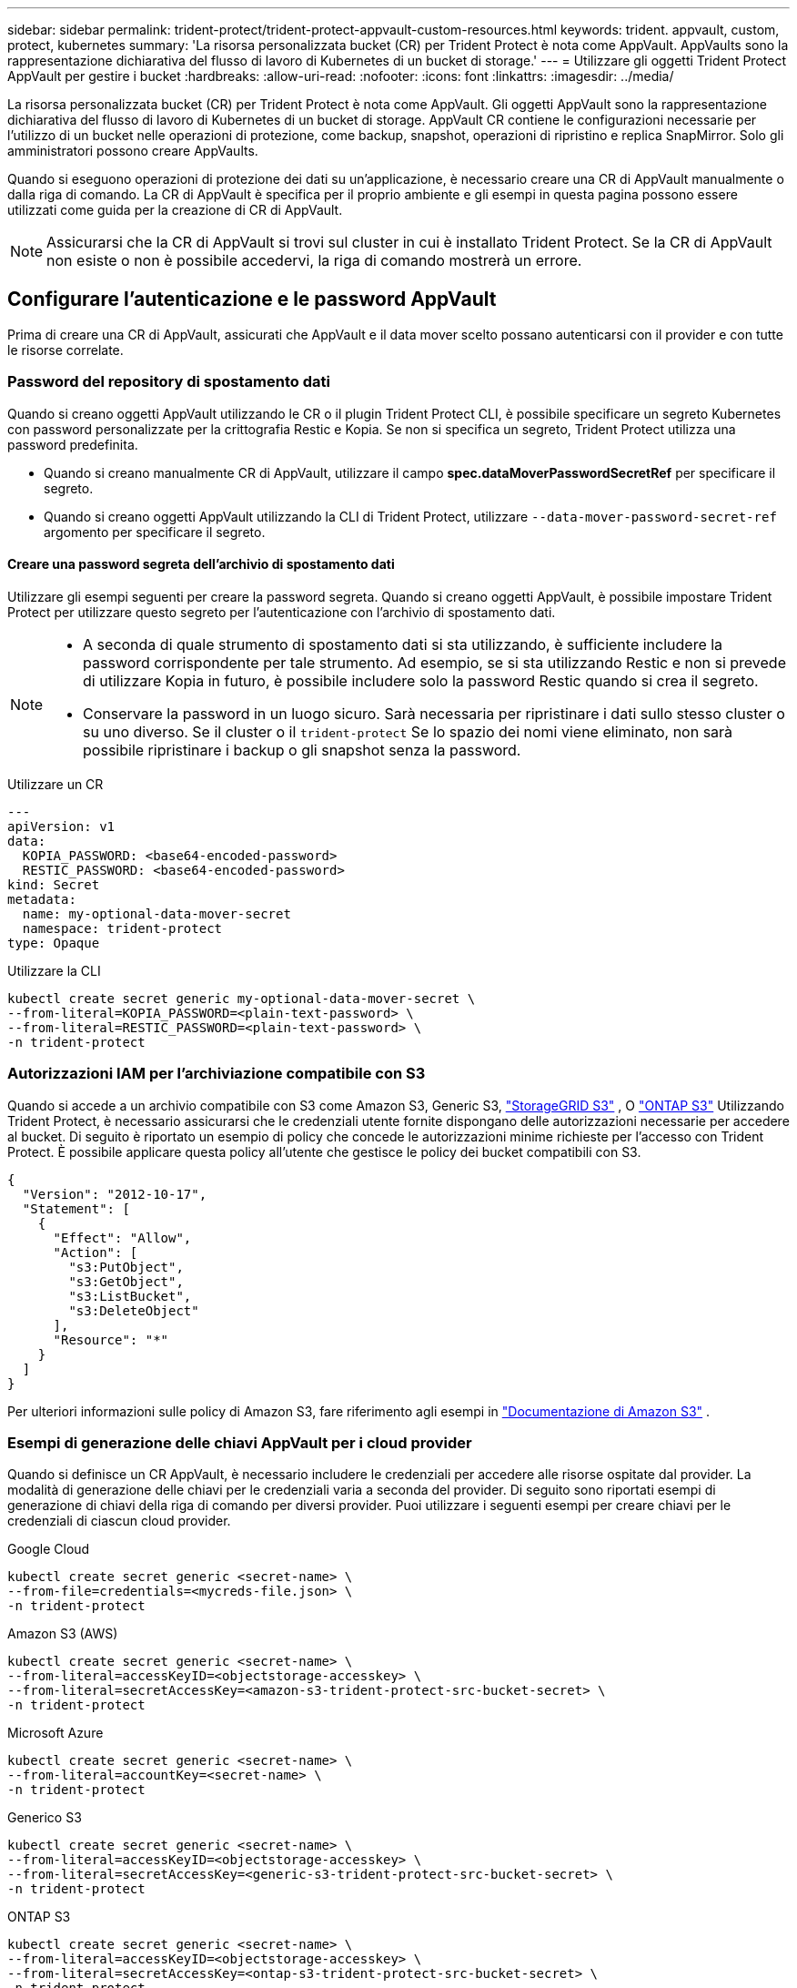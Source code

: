 ---
sidebar: sidebar 
permalink: trident-protect/trident-protect-appvault-custom-resources.html 
keywords: trident. appvault, custom, protect, kubernetes 
summary: 'La risorsa personalizzata bucket (CR) per Trident Protect è nota come AppVault. AppVaults sono la rappresentazione dichiarativa del flusso di lavoro di Kubernetes di un bucket di storage.' 
---
= Utilizzare gli oggetti Trident Protect AppVault per gestire i bucket
:hardbreaks:
:allow-uri-read: 
:nofooter: 
:icons: font
:linkattrs: 
:imagesdir: ../media/


[role="lead"]
La risorsa personalizzata bucket (CR) per Trident Protect è nota come AppVault. Gli oggetti AppVault sono la rappresentazione dichiarativa del flusso di lavoro di Kubernetes di un bucket di storage. AppVault CR contiene le configurazioni necessarie per l'utilizzo di un bucket nelle operazioni di protezione, come backup, snapshot, operazioni di ripristino e replica SnapMirror. Solo gli amministratori possono creare AppVaults.

Quando si eseguono operazioni di protezione dei dati su un'applicazione, è necessario creare una CR di AppVault manualmente o dalla riga di comando. La CR di AppVault è specifica per il proprio ambiente e gli esempi in questa pagina possono essere utilizzati come guida per la creazione di CR di AppVault.


NOTE: Assicurarsi che la CR di AppVault si trovi sul cluster in cui è installato Trident Protect. Se la CR di AppVault non esiste o non è possibile accedervi, la riga di comando mostrerà un errore.



== Configurare l'autenticazione e le password AppVault

Prima di creare una CR di AppVault, assicurati che AppVault e il data mover scelto possano autenticarsi con il provider e con tutte le risorse correlate.



=== Password del repository di spostamento dati

Quando si creano oggetti AppVault utilizzando le CR o il plugin Trident Protect CLI, è possibile specificare un segreto Kubernetes con password personalizzate per la crittografia Restic e Kopia. Se non si specifica un segreto, Trident Protect utilizza una password predefinita.

* Quando si creano manualmente CR di AppVault, utilizzare il campo *spec.dataMoverPasswordSecretRef* per specificare il segreto.
* Quando si creano oggetti AppVault utilizzando la CLI di Trident Protect, utilizzare  `--data-mover-password-secret-ref` argomento per specificare il segreto.




==== Creare una password segreta dell'archivio di spostamento dati

Utilizzare gli esempi seguenti per creare la password segreta. Quando si creano oggetti AppVault, è possibile impostare Trident Protect per utilizzare questo segreto per l'autenticazione con l'archivio di spostamento dati.

[NOTE]
====
* A seconda di quale strumento di spostamento dati si sta utilizzando, è sufficiente includere la password corrispondente per tale strumento. Ad esempio, se si sta utilizzando Restic e non si prevede di utilizzare Kopia in futuro, è possibile includere solo la password Restic quando si crea il segreto.
* Conservare la password in un luogo sicuro. Sarà necessaria per ripristinare i dati sullo stesso cluster o su uno diverso. Se il cluster o il  `trident-protect` Se lo spazio dei nomi viene eliminato, non sarà possibile ripristinare i backup o gli snapshot senza la password.


====
[role="tabbed-block"]
====
.Utilizzare un CR
--
[source, yaml]
----
---
apiVersion: v1
data:
  KOPIA_PASSWORD: <base64-encoded-password>
  RESTIC_PASSWORD: <base64-encoded-password>
kind: Secret
metadata:
  name: my-optional-data-mover-secret
  namespace: trident-protect
type: Opaque
----
--
.Utilizzare la CLI
--
[source, console]
----
kubectl create secret generic my-optional-data-mover-secret \
--from-literal=KOPIA_PASSWORD=<plain-text-password> \
--from-literal=RESTIC_PASSWORD=<plain-text-password> \
-n trident-protect
----
--
====


=== Autorizzazioni IAM per l'archiviazione compatibile con S3

Quando si accede a un archivio compatibile con S3 come Amazon S3, Generic S3,  https://docs.netapp.com/us-en/storagegrid/s3/index.html["StorageGRID S3"^] , O  https://docs.netapp.com/us-en/ontap/s3-config/["ONTAP S3"^] Utilizzando Trident Protect, è necessario assicurarsi che le credenziali utente fornite dispongano delle autorizzazioni necessarie per accedere al bucket. Di seguito è riportato un esempio di policy che concede le autorizzazioni minime richieste per l'accesso con Trident Protect. È possibile applicare questa policy all'utente che gestisce le policy dei bucket compatibili con S3.

[source, json]
----
{
  "Version": "2012-10-17",
  "Statement": [
    {
      "Effect": "Allow",
      "Action": [
        "s3:PutObject",
        "s3:GetObject",
        "s3:ListBucket",
        "s3:DeleteObject"
      ],
      "Resource": "*"
    }
  ]
}
----
Per ulteriori informazioni sulle policy di Amazon S3, fare riferimento agli esempi in  https://docs.aws.amazon.com/AmazonS3/latest/userguide/example-policies-s3.html["Documentazione di Amazon S3"^] .



=== Esempi di generazione delle chiavi AppVault per i cloud provider

Quando si definisce un CR AppVault, è necessario includere le credenziali per accedere alle risorse ospitate dal provider. La modalità di generazione delle chiavi per le credenziali varia a seconda del provider. Di seguito sono riportati esempi di generazione di chiavi della riga di comando per diversi provider. Puoi utilizzare i seguenti esempi per creare chiavi per le credenziali di ciascun cloud provider.

[role="tabbed-block"]
====
.Google Cloud
--
[source, console]
----
kubectl create secret generic <secret-name> \
--from-file=credentials=<mycreds-file.json> \
-n trident-protect
----
--
.Amazon S3 (AWS)
--
[source, console]
----
kubectl create secret generic <secret-name> \
--from-literal=accessKeyID=<objectstorage-accesskey> \
--from-literal=secretAccessKey=<amazon-s3-trident-protect-src-bucket-secret> \
-n trident-protect
----
--
.Microsoft Azure
--
[source, console]
----
kubectl create secret generic <secret-name> \
--from-literal=accountKey=<secret-name> \
-n trident-protect
----
--
.Generico S3
--
[source, console]
----
kubectl create secret generic <secret-name> \
--from-literal=accessKeyID=<objectstorage-accesskey> \
--from-literal=secretAccessKey=<generic-s3-trident-protect-src-bucket-secret> \
-n trident-protect
----
--
.ONTAP S3
--
[source, console]
----
kubectl create secret generic <secret-name> \
--from-literal=accessKeyID=<objectstorage-accesskey> \
--from-literal=secretAccessKey=<ontap-s3-trident-protect-src-bucket-secret> \
-n trident-protect
----
--
.StorageGRID S3
--
[source, console]
----
kubectl create secret generic <secret-name> \
--from-literal=accessKeyID=<objectstorage-accesskey> \
--from-literal=secretAccessKey=<storagegrid-s3-trident-protect-src-bucket-secret> \
-n trident-protect
----
--
====


== Esempi di creazione di AppVault

Di seguito sono riportate alcune definizioni AppVault di esempio per ogni provider.



=== Esempi di AppVault CR

È possibile utilizzare i seguenti esempi CR per creare oggetti AppVault per ciascun provider cloud.

[NOTE]
====
* Puoi anche specificare un Kubernetes Secret che contiene password personalizzate per la crittografia dei repository Restic e Kopia. Per ulteriori informazioni, fare riferimento <<Password del repository di spostamento dati>> a.
* Per gli oggetti AppVault di Amazon S3 (AWS), è possibile specificare un oggetto sessionToken, utile se si utilizza il Single Sign-on (SSO) per l'autenticazione. Questo token viene creato quando si generano le chiavi per il provider in <<Esempi di generazione delle chiavi AppVault per i cloud provider>>.
* Per gli oggetti AppVault S3, è possibile specificare facoltativamente un URL proxy di uscita per il traffico S3 in uscita utilizzando la `spec.providerConfig.S3.proxyURL` chiave.


====
[role="tabbed-block"]
====
.Google Cloud
--
[source, yaml]
----
apiVersion: protect.trident.netapp.io/v1
kind: AppVault
metadata:
  name: gcp-trident-protect-src-bucket
  namespace: trident-protect
spec:
  dataMoverPasswordSecretRef: my-optional-data-mover-secret
  providerType: GCP
  providerConfig:
    gcp:
      bucketName: trident-protect-src-bucket
      projectID: project-id
  providerCredentials:
    credentials:
      valueFromSecret:
        key: credentials
        name: gcp-trident-protect-src-bucket-secret
----
--
.Amazon S3 (AWS)
--
[source, yaml]
----
---
apiVersion: protect.trident.netapp.io/v1
kind: AppVault
metadata:
  name: amazon-s3-trident-protect-src-bucket
  namespace: trident-protect
spec:
  dataMoverPasswordSecretRef: my-optional-data-mover-secret
  providerType: AWS
  providerConfig:
    s3:
      bucketName: trident-protect-src-bucket
      endpoint: s3.example.com
      proxyURL: http://10.1.1.1:3128
  providerCredentials:
    accessKeyID:
      valueFromSecret:
        key: accessKeyID
        name: s3-secret
    secretAccessKey:
      valueFromSecret:
        key: secretAccessKey
        name: s3-secret
    sessionToken:
      valueFromSecret:
        key: sessionToken
        name: s3-secret
----
--
.Microsoft Azure
--
[source, yaml]
----
apiVersion: protect.trident.netapp.io/v1
kind: AppVault
metadata:
  name: azure-trident-protect-src-bucket
  namespace: trident-protect
spec:
  dataMoverPasswordSecretRef: my-optional-data-mover-secret
  providerType: Azure
  providerConfig:
    azure:
      accountName: account-name
      bucketName: trident-protect-src-bucket
  providerCredentials:
    accountKey:
      valueFromSecret:
        key: accountKey
        name: azure-trident-protect-src-bucket-secret
----
--
.Generico S3
--
[source, yaml]
----
apiVersion: protect.trident.netapp.io/v1
kind: AppVault
metadata:
  name: generic-s3-trident-protect-src-bucket
  namespace: trident-protect
spec:
  dataMoverPasswordSecretRef: my-optional-data-mover-secret
  providerType: GenericS3
  providerConfig:
    s3:
      bucketName: trident-protect-src-bucket
      endpoint: s3.example.com
      proxyURL: http://10.1.1.1:3128
  providerCredentials:
    accessKeyID:
      valueFromSecret:
        key: accessKeyID
        name: s3-secret
    secretAccessKey:
      valueFromSecret:
        key: secretAccessKey
        name: s3-secret
----
--
.ONTAP S3
--
[source, yaml]
----
apiVersion: protect.trident.netapp.io/v1
kind: AppVault
metadata:
  name: ontap-s3-trident-protect-src-bucket
  namespace: trident-protect
spec:
  dataMoverPasswordSecretRef: my-optional-data-mover-secret
  providerType: OntapS3
  providerConfig:
    s3:
      bucketName: trident-protect-src-bucket
      endpoint: s3.example.com
      proxyURL: http://10.1.1.1:3128
  providerCredentials:
    accessKeyID:
      valueFromSecret:
        key: accessKeyID
        name: s3-secret
    secretAccessKey:
      valueFromSecret:
        key: secretAccessKey
        name: s3-secret
----
--
.StorageGRID S3
--
[source, yaml]
----
apiVersion: protect.trident.netapp.io/v1
kind: AppVault
metadata:
  name: storagegrid-s3-trident-protect-src-bucket
  namespace: trident-protect
spec:
  dataMoverPasswordSecretRef: my-optional-data-mover-secret
  providerType: StorageGridS3
  providerConfig:
    s3:
      bucketName: trident-protect-src-bucket
      endpoint: s3.example.com
      proxyURL: http://10.1.1.1:3128
  providerCredentials:
    accessKeyID:
      valueFromSecret:
        key: accessKeyID
        name: s3-secret
    secretAccessKey:
      valueFromSecret:
        key: secretAccessKey
        name: s3-secret
----
--
====


=== Esempi di creazione di AppVault utilizzando la CLI Trident Protect

È possibile utilizzare i seguenti esempi di comandi CLI per creare CRS AppVault per ciascun provider.

[NOTE]
====
* Puoi anche specificare un Kubernetes Secret che contiene password personalizzate per la crittografia dei repository Restic e Kopia. Per ulteriori informazioni, fare riferimento <<Password del repository di spostamento dati>> a.
* Per gli oggetti AppVault S3, è possibile specificare facoltativamente un URL proxy di uscita per il traffico S3 in uscita utilizzando l' `--proxy-url <ip_address:port>`argomento.


====
[role="tabbed-block"]
====
.Google Cloud
--
[source, console]
----
tridentctl-protect create vault GCP <vault-name> \
--bucket <mybucket> \
--project <my-gcp-project> \
--secret <secret-name>/credentials \
--data-mover-password-secret-ref <my-optional-data-mover-secret> \
-n trident-protect

----
--
.Amazon S3 (AWS)
--
[source, console]
----
tridentctl-protect create vault AWS <vault-name> \
--bucket <bucket-name> \
--secret  <secret-name>  \
--endpoint <s3-endpoint> \
--data-mover-password-secret-ref <my-optional-data-mover-secret> \
-n trident-protect
----
--
.Microsoft Azure
--
[source, console]
----
tridentctl-protect create vault Azure <vault-name> \
--account <account-name> \
--bucket <bucket-name> \
--secret <secret-name> \
--data-mover-password-secret-ref <my-optional-data-mover-secret> \
-n trident-protect
----
--
.Generico S3
--
[source, console]
----
tridentctl-protect create vault GenericS3 <vault-name> \
--bucket <bucket-name> \
--secret  <secret-name>  \
--endpoint <s3-endpoint> \
--data-mover-password-secret-ref <my-optional-data-mover-secret> \
-n trident-protect
----
--
.ONTAP S3
--
[source, console]
----
tridentctl-protect create vault OntapS3 <vault-name> \
--bucket <bucket-name> \
--secret  <secret-name>  \
--endpoint <s3-endpoint> \
--data-mover-password-secret-ref <my-optional-data-mover-secret> \
-n trident-protect
----
--
.StorageGRID S3
--
[source, console]
----
tridentctl-protect create vault StorageGridS3 <vault-name> \
--bucket <bucket-name> \
--secret  <secret-name>  \
--endpoint <s3-endpoint> \
--data-mover-password-secret-ref <my-optional-data-mover-secret> \
-n trident-protect
----
--
====


== Visualizzare le informazioni AppVault

È possibile utilizzare il plug-in Trident Protect CLI per visualizzare informazioni sugli oggetti AppVault creati nel cluster.

.Fasi
. Visualizzare il contenuto di un oggetto AppVault:
+
[source, console]
----
tridentctl-protect get appvaultcontent gcp-vault \
--show-resources all \
-n trident-protect
----
+
*Output di esempio*:

+
[listing]
----
+-------------+-------+----------+-----------------------------+---------------------------+
|   CLUSTER   |  APP  |   TYPE   |            NAME             |         TIMESTAMP         |
+-------------+-------+----------+-----------------------------+---------------------------+
|             | mysql | snapshot | mysnap                      | 2024-08-09 21:02:11 (UTC) |
| production1 | mysql | snapshot | hourly-e7db6-20240815180300 | 2024-08-15 18:03:06 (UTC) |
| production1 | mysql | snapshot | hourly-e7db6-20240815190300 | 2024-08-15 19:03:06 (UTC) |
| production1 | mysql | snapshot | hourly-e7db6-20240815200300 | 2024-08-15 20:03:06 (UTC) |
| production1 | mysql | backup   | hourly-e7db6-20240815180300 | 2024-08-15 18:04:25 (UTC) |
| production1 | mysql | backup   | hourly-e7db6-20240815190300 | 2024-08-15 19:03:30 (UTC) |
| production1 | mysql | backup   | hourly-e7db6-20240815200300 | 2024-08-15 20:04:21 (UTC) |
| production1 | mysql | backup   | mybackup5                   | 2024-08-09 22:25:13 (UTC) |
|             | mysql | backup   | mybackup                    | 2024-08-09 21:02:52 (UTC) |
+-------------+-------+----------+-----------------------------+---------------------------+
----
. Facoltativamente, per visualizzare AppVaultPath per ogni risorsa, utilizzare il flag `--show-paths`.
+
Il nome del cluster nella prima colonna della tabella è disponibile solo se è stato specificato un nome cluster nell'installazione di Trident Protect helm. Ad esempio: `--set clusterName=production1`.





== Rimuovere un AppVault

È possibile rimuovere un oggetto AppVault in qualsiasi momento.


NOTE: Non rimuovere la `finalizers` chiave in AppVault CR prima di eliminare l'oggetto AppVault. In tal caso, i dati residui nel bucket AppVault e le risorse orfane nel cluster possono risultare.

.Prima di iniziare
Assicurarsi di aver eliminato tutti i CRS di backup e snapshot utilizzati dall'AppVault che si desidera eliminare.

[role="tabbed-block"]
====
.Rimuovere un AppVault usando l'interfaccia a riga di comando di Kubernetes
--
. Rimuovere l'oggetto AppVault, sostituendo `appvault-name` con il nome dell'oggetto AppVault da rimuovere:
+
[source, console]
----
kubectl delete appvault <appvault-name> \
-n trident-protect
----


--
.Rimuovere un AppVault utilizzando la CLI Trident Protect
--
. Rimuovere l'oggetto AppVault, sostituendo `appvault-name` con il nome dell'oggetto AppVault da rimuovere:
+
[source, console]
----
tridentctl-protect delete appvault <appvault-name> \
-n trident-protect
----


--
====